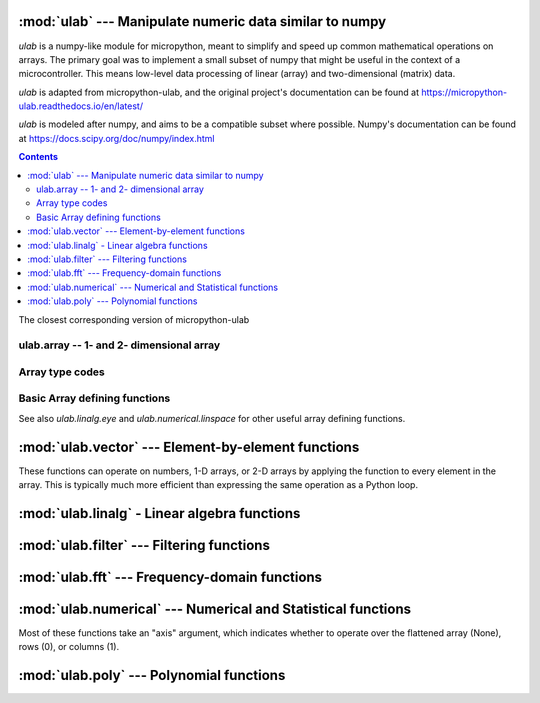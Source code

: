 
:mod:`ulab` --- Manipulate numeric data similar to numpy
========================================================

.. module:: ulab
   :synopsis: Manipulate numeric data similar to numpy

`ulab` is a numpy-like module for micropython, meant to simplify and
speed up common mathematical operations on arrays. The primary goal was to
implement a small subset of numpy that might be useful in the context of a
microcontroller. This means low-level data processing of linear (array) and
two-dimensional (matrix) data.

`ulab` is adapted from micropython-ulab, and the original project's
documentation can be found at
https://micropython-ulab.readthedocs.io/en/latest/

`ulab` is modeled after numpy, and aims to be a compatible subset where
possible.  Numpy's documentation can be found at
https://docs.scipy.org/doc/numpy/index.html

.. contents::

.. attribute:: __version__

The closest corresponding version of micropython-ulab

ulab.array -- 1- and 2- dimensional array
-----------------------------------------

.. class:: ulab.array(values, \*, dtype=float)

  :param sequence values: Sequence giving the initial content of the array.
  :param dtype: The type of array values, ``int8``, ``uint8``, ``int16``, ``uint16``, or ``float``

  The `values` sequence can either be a sequence of numbers (in which case a
  1-dimensional array is created), or a sequence where each subsequence has
  the same length (in which case a 2-dimensional array is created).

  In many cases, it is more convenient to create an array from a function
  like `zeros` or `linspace`.

  `ulab.array` implements the buffer protocol, so it can be used in many
  places an `array.array` can be used.

   .. attribute:: shape

      The size of the array, a tuple of length 1 or 2

   .. attribute:: size

      The number of elements in the array

   .. attribute:: itemsize

      The number of elements in the array

   .. method:: flatten(\*, order='C')

      :param order: Whether to flatten by rows ('C') or columns ('F')

      Returns a new `ulab.array` object which is always 1 dimensional.
      If order is 'C' (the default", then the data is ordered in rows;
      If it is 'F', then the data is ordered in columns.  "C" and "F" refer
      to the typical storage organization of the C and Fortran languages.

   .. method:: sort(\*, axis=1)

      :param axis: Whether to sort elements within rows (0), columns (1), or elements (None)

   .. method:: transpose()

      Swap the rows and columns of a 2-dimensional array

   .. method:: __add__()

      Adds corresponding elements of the two arrays, or adds a number to all
      elements of the array.  A number must be on the right hand side.  If
      both arguments are arrays, their sizes must match.

   .. method:: __sub__()

      Subtracts corresponding elements of the two arrays, or subtracts a
      number from all elements of the array.  A number must be on the right
      hand side.  If both arguments are arrays, their sizes must match.

   .. method:: __mul__()

      Multiplies corresponding elements of the two arrays, or multiplies
      all elements of the array by a number.  A number must be on the right
      hand side.  If both arguments are arrays, their sizes must match.

   .. method:: __div__()

      Multiplies corresponding elements of the two arrays, or divides
      all elements of the array by a number.  A number must be on the right
      hand side.  If both arguments are arrays, their sizes must match.

   .. method:: __getitem__()

      Retrieve an element of the array.

   .. method:: __setitem__()

      Set an element of the array.

Array type codes
----------------
.. attribute:: int8

   Type code for signed integers in the range -128 .. 127 inclusive, like the 'b' typecode of `array.array`

.. attribute:: int16

   Type code for signed integers in the range -32768 .. 32767 inclusive, like the 'h' typecode of `array.array`

.. attribute:: float

   Type code for floating point values, like the 'f' typecode of `array.array`

.. attribute:: uint8

   Type code for unsigned integers in the range 0 .. 255 inclusive, like the 'H' typecode of `array.array`

.. attribute:: uint8

   Type code for unsigned integers in the range 0 .. 65535 inclusive, like the 'h' typecode of `array.array`


Basic Array defining functions
------------------------------
See also `ulab.linalg.eye` and `ulab.numerical.linspace` for other useful
array defining functions.

.. method:: ones(shape, \*, dtype=float)

   .. param: shape
      Shape of the array, either an integer (for a 1-D array) or a tuple of 2 integers (for a 2-D array)

   .. param: dtype
      Type of values in the array

   Return a new array of the given shape with all elements set to 1.

.. method:: zeros

   .. param: shape
      Shape of the array, either an integer (for a 1-D array) or a tuple of 2 integers (for a 2-D array)

   .. param: dtype
      Type of values in the array

   Return a new array of the given shape with all elements set to 0.


.. method:: eye(size, \*, dtype=float)

   Return a new square array of size, with the diagonal elements set to 1
   and the other elements set to 0.


:mod:`ulab.vector` --- Element-by-element functions
===================================================

.. module:: ulab.vector

These functions can operate on numbers, 1-D arrays, or 2-D arrays by
applying the function to every element in the array.  This is typically
much more efficient than expressing the same operation as a Python loop.

.. method:: acos

   Computes the inverse cosine function

.. method:: acosh

   Computes the inverse hyperbolic cosine function

.. method:: asin

   Computes the inverse sine function

.. method:: asinh

   Computes the inverse hyperbolic sine function

.. method:: atan

   Computes the inverse tangent function

.. method:: atanh

   Computes the inverse hyperbolic tangent function

.. method:: ceil

   Rounds numbers up to the next whole number

.. method:: cos

   Computes the cosine function

.. method:: erf

   Computes the error function, which has applications in statistics

.. method:: erfc

   Computes the complementary error function, which has applications in statistics

.. method:: exp

   Computes the exponent function.

.. method:: expm1

   Computes $e^x-1$.  In certain applications, using this function preserves numeric accuracy better than the `exp` function.

.. method:: floor

   Rounds numbers up to the next whole number

.. method:: gamma

   Computes the gamma function

.. method:: lgamma

   Computes the natural log of the gamma function

.. method:: log

   Computes the natural log

.. method:: log10

   Computes the log base 10

.. method:: log2

   Computes the log base 2

.. method:: sin

   Computes the sine

.. method:: sinh

   Computes the hyperbolic sine

.. method:: sqrt

   Computes the square root

.. method:: tan

   Computes the tangent

.. method:: tanh

   Computes the hyperbolic tangent

:mod:`ulab.linalg` - Linear algebra functions
=============================================

.. module:: ulab.linalg

.. method:: det

   :param: m, a square matrix
   :return float: The determinant of the matrix

   Computes the eigenvalues and eigenvectors of a square matrix

.. method:: dot(m1, m2)

   :param ~ulab.array m1: a matrix
   :param ~ulab.array m2: a matrix

   Computes the matrix product of two matrices

   **WARNING:** Unlike ``numpy``, this function cannot be used to compute the dot product of two vectors

.. method:: eig(m)

   :param m: a square matrix
   :return tuple (eigenvectors, eigenvaues):

   Computes the eigenvalues and eigenvectors of a square matrix


.. method:: eye(size, \*, dtype=float)

   :param int: size - The number of rows and colums in the matrix

   Returns a square matrix with all the diagonal elements set to 1 and all
   other elements set to 0

.. method:: inv(m)

   :param ~ulab.array m: a square matrix
   :return: The inverse of the matrix, if it exists
   :raises ValueError: if the matrix is not invertible

   Computes the inverse of a square matrix

.. method:: size(array)

   Return the total number of elements in the array, as an integer.

:mod:`ulab.filter` --- Filtering functions
==========================================

.. module:: ulab.filter

.. method:: convolve(r, c=None)

   :param ulab.array a:
   :param ulab.array v:

   Returns the discrete, linear convolution of two one-dimensional sequences.
   The result is always an array of float.  Only the ``full`` mode is supported,
   and the ``mode`` named parameter of numpy is not accepted. Note that all other
   modes can be had by slicing a ``full`` result.

   Convolution filters can implement high pass, low pass, band pass, etc.,
   filtering operations.  Convolution filters are typically constructed ahead
   of time.  This can be done using desktop python with scipy, or on web pages
   such as https://fiiir.com/

   Convolution is most time-efficient when both inputs are of float type.

:mod:`ulab.fft` --- Frequency-domain functions
==============================================

.. module:: ulab.fft

.. method:: fft(r, c=None)

   :param ulab.array r: A 1-dimension array of values whose size is a power of 2
   :param ulab.array c: An optional 1-dimension array of values whose size is a power of 2, giving the complex part of the value
   :return tuple (r, c): The real and complex parts of the FFT

   Perform a Fast Fourier Transform from the time domain into the frequency domain

.. method:: ifft(r, c=None)

   :param ulab.array r: A 1-dimension array of values whose size is a power of 2
   :param ulab.array c: An optional 1-dimension array of values whose size is a power of 2, giving the complex part of the value
   :return tuple (r, c): The real and complex parts of the inverse FFT

   Perform an Inverse Fast Fourier Transform from the frequeny domain into the time domain

.. method:: spectrum(r):

   :param ulab.array r: A 1-dimension array of values whose size is a power of 2

   Computes the spectrum of the input signal.  This is the absolute value of the (complex-valued) fft of the signal.

:mod:`ulab.numerical` --- Numerical and Statistical functions
=============================================================

.. module:: ulab.numerical

Most of these functions take an "axis" argument, which indicates whether to
operate over the flattened array (None), rows (0), or columns (1).

.. method:: argmax(array, \*, axis=None)

   Return the index of the maximum element of the 1D array, as an array with 1 element

.. method:: argmin(array, \*, axis=None)

   Return the index of the minimum element of the 1D array, as an array with 1 element

.. method:: argsort(array, \*, axis=None)

   Returns an array which gives indices into the input array from least to greatest.

.. method:: diff(array, \*, axis=1)

   Return the numerical derivative of successive elements of the array, as
   an array.  axis=None is not supported.

.. method:: flip(array, \*, axis=None)

   Returns a new array that reverses the order of the elements along the
   given axis, or along all axes if axis is None.

.. method:: linspace(start, stop, \*, dtype=float, num=50, endpoint=True)

   .. param: start

      First value in the array

   .. param: stop

      Final value in the array

   .. param int: num

      Count of values in the array

   .. param: dtype

      Type of values in the array

   .. param bool: endpoint

      Whether the ``stop`` value is included.  Note that even when
      endpoint=True, the exact ``stop`` value may not be included due to the
      inaccuracy of floating point arithmetic.

   Return a new 1-D array with ``num`` elements ranging from ``start`` to ``stop`` linearly.

.. method:: max(array, \*, axis=None)

   Return the maximum element of the 1D array, as an array with 1 element

.. method:: mean(array, \*, axis=None)

   Return the mean element of the 1D array, as a number if axis is None, otherwise as an array.

.. method:: min(array, \*, axis=None)

   Return the minimum element of the 1D array, as an array with 1 element

.. method:: roll(array, distance, \*, axis=None)

   Shift the content of a vector by the positions given as the second
   argument. If the ``axis`` keyword is supplied, the shift is applied to
   the given axis.  The array is modified in place.

.. method:: std(array, \*, axis=None)

   Return the standard deviation of the array, as a number if axis is None, otherwise as an array.

.. method:: sum(array, \*, axis=None)

   Return the sum of the array, as a number if axis is None, otherwise as an array.

.. method:: sort(array, \*, axis=0)

   Sort the array along the given axis, or along all axes if axis is None.
   The array is modified in place.

:mod:`ulab.poly` --- Polynomial functions
=========================================

.. module:: ulab.poly

.. method:: polyfit([x, ] y, degree)

   Return a polynomial of given degree that approximates the function
   f(x)=y.  If x is not supplied, it is the range(len(y)).

.. method:: polyval(p, x)

   Evaluate the polynomial p at the points x.  x must be an array.
